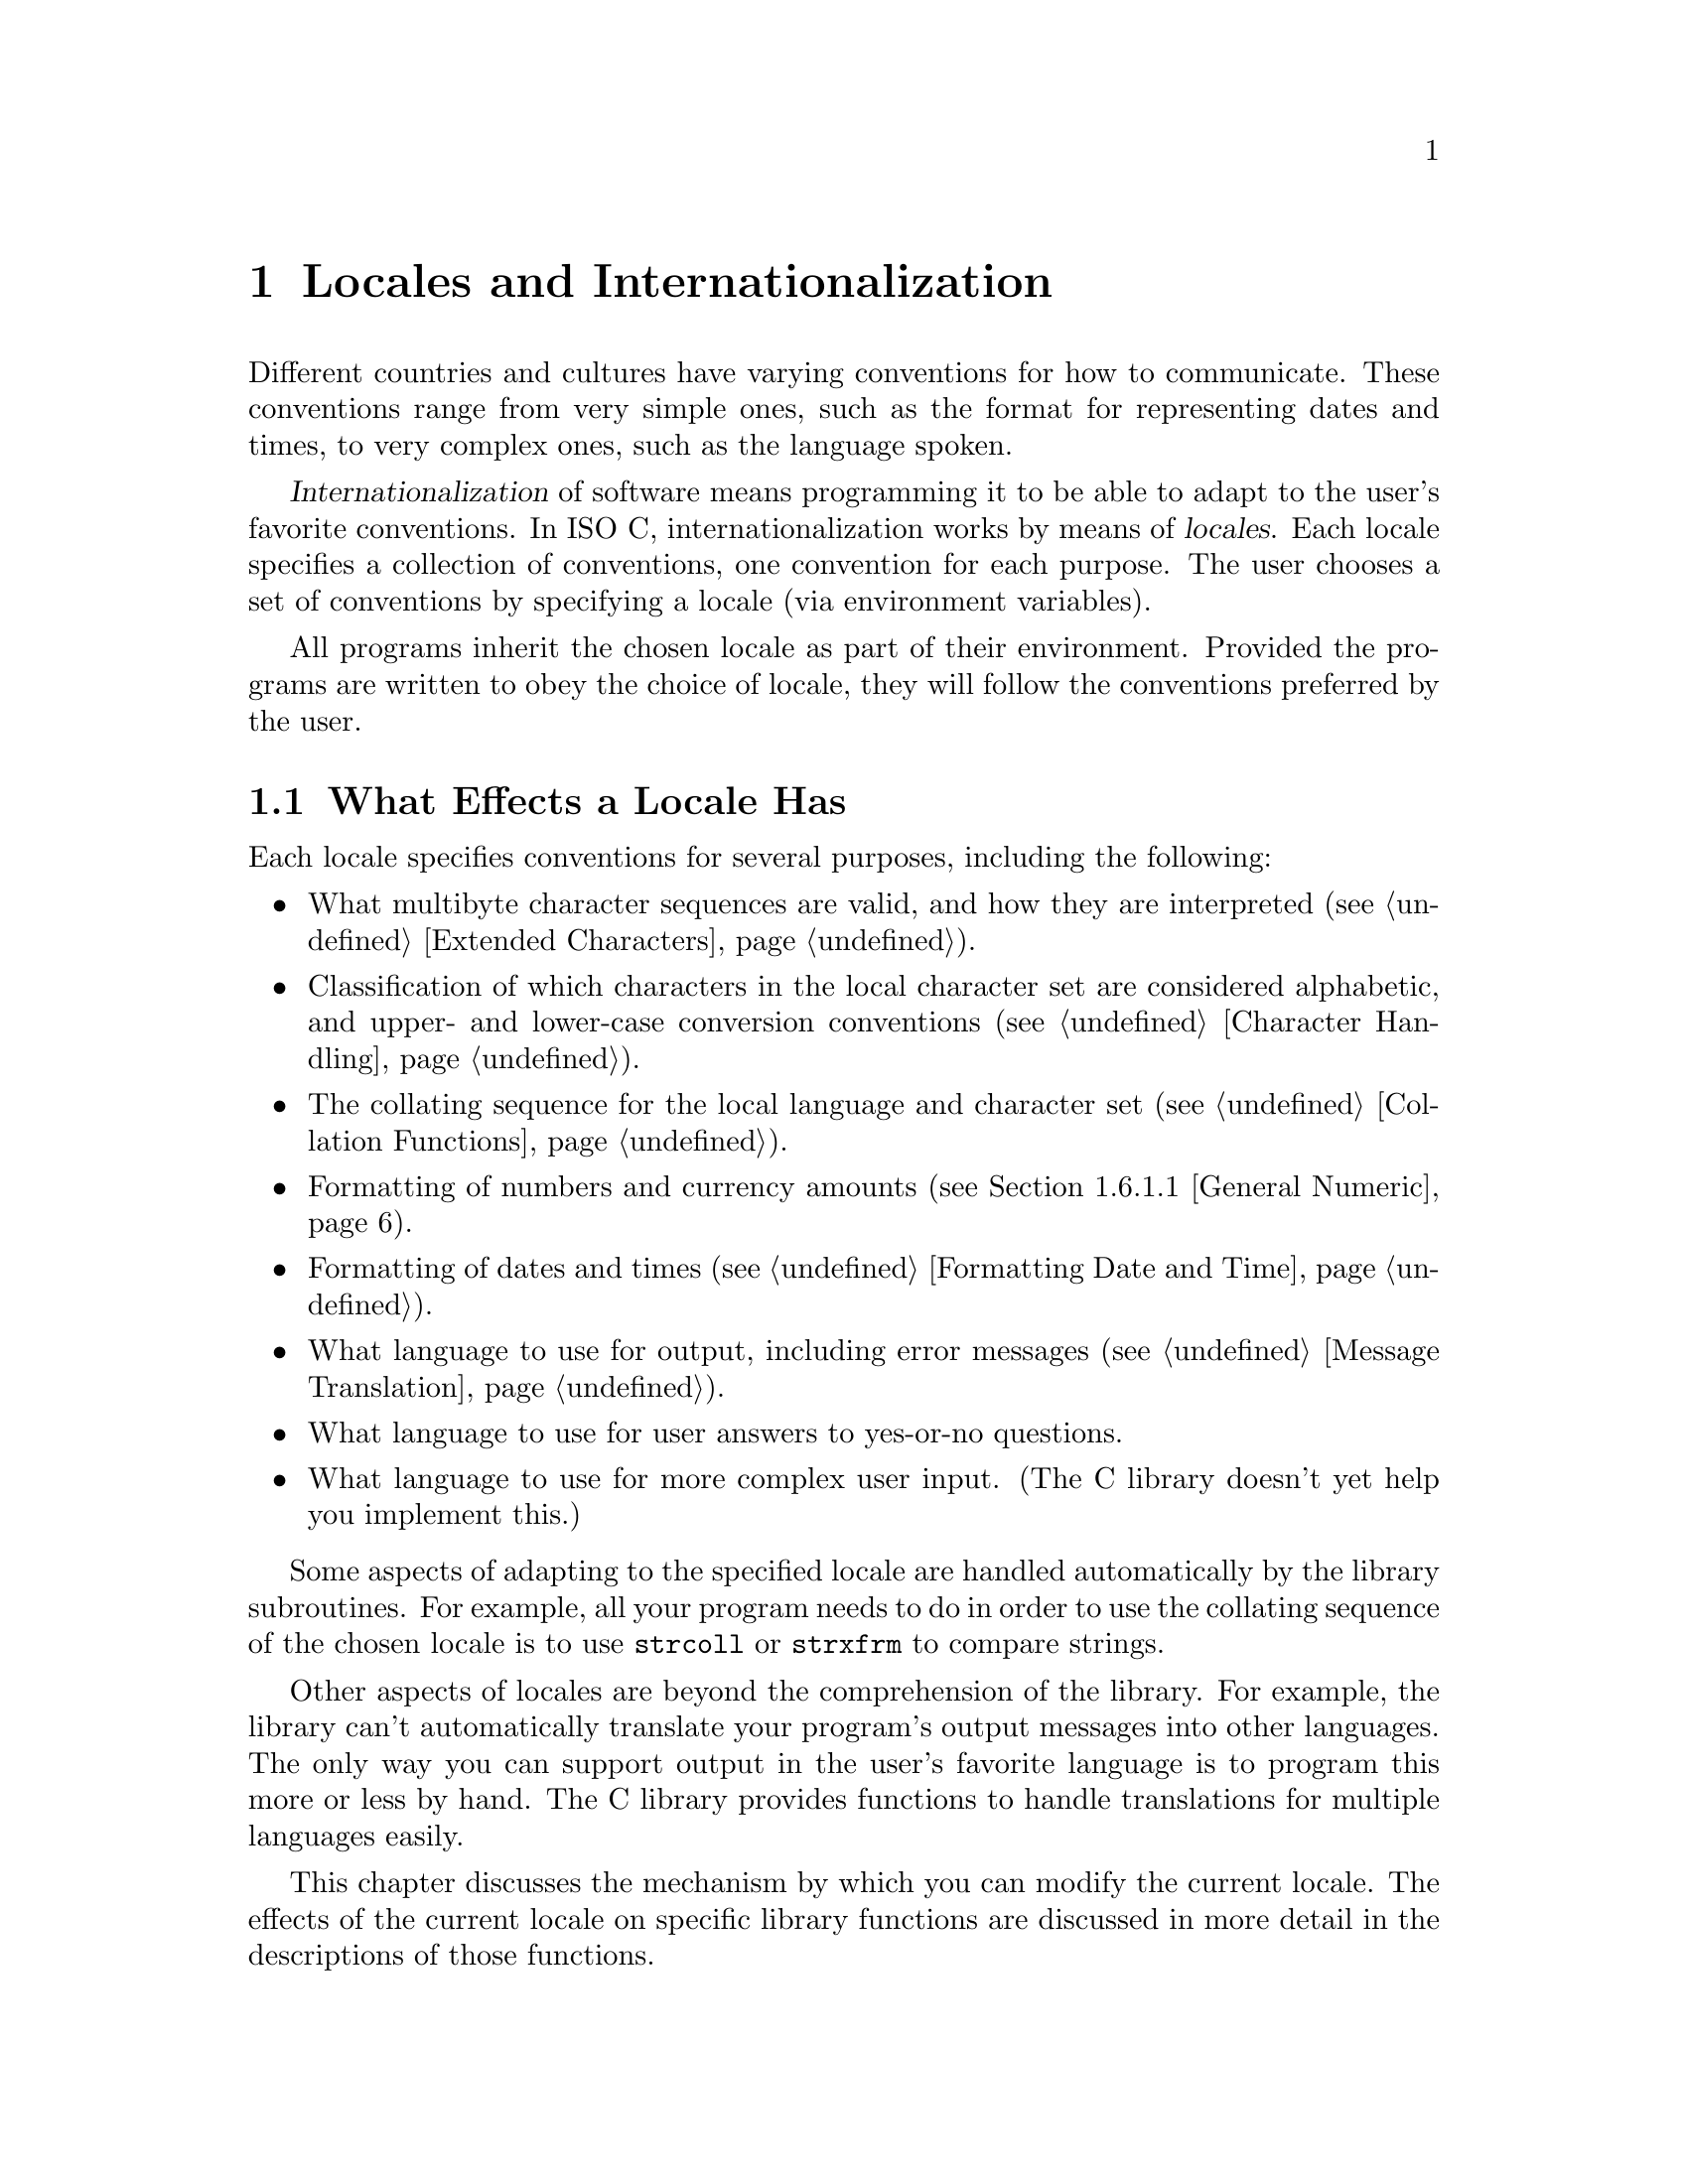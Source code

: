 @node Locales, Message Translation, Extended Characters, Top
@c %MENU% The country and language can affect the behavior of library functions
@chapter Locales and Internationalization

Different countries and cultures have varying conventions for how to
communicate.  These conventions range from very simple ones, such as the
format for representing dates and times, to very complex ones, such as
the language spoken.

@cindex internationalization
@cindex locales
@dfn{Internationalization} of software means programming it to be able
to adapt to the user's favorite conventions.  In @w{ISO C},
internationalization works by means of @dfn{locales}.  Each locale
specifies a collection of conventions, one convention for each purpose.
The user chooses a set of conventions by specifying a locale (via
environment variables).

All programs inherit the chosen locale as part of their environment.
Provided the programs are written to obey the choice of locale, they
will follow the conventions preferred by the user.

@menu
* Effects of Locale::           Actions affected by the choice of
                                 locale.
* Choosing Locale::             How the user specifies a locale.
* Locale Categories::           Different purposes for which you can
                                 select a locale.
* Setting the Locale::          How a program specifies the locale
                                 with library functions.
* Standard Locales::            Locale names available on all systems.
* Locale Information::          How to access the information for the locale.
* Formatting Numbers::          A dedicated function to format numbers.
@end menu

@node Effects of Locale, Choosing Locale,  , Locales
@section What Effects a Locale Has

Each locale specifies conventions for several purposes, including the
following:

@itemize @bullet
@item
What multibyte character sequences are valid, and how they are
interpreted (@pxref{Extended Characters}).

@item
Classification of which characters in the local character set are
considered alphabetic, and upper- and lower-case conversion conventions
(@pxref{Character Handling}).

@item
The collating sequence for the local language and character set
(@pxref{Collation Functions}).

@item
Formatting of numbers and currency amounts (@pxref{General Numeric}).

@item
Formatting of dates and times (@pxref{Formatting Date and Time}).

@item
What language to use for output, including error messages
(@pxref{Message Translation}).

@item
What language to use for user answers to yes-or-no questions.

@item
What language to use for more complex user input.
(The C library doesn't yet help you implement this.)
@end itemize

Some aspects of adapting to the specified locale are handled
automatically by the library subroutines.  For example, all your program
needs to do in order to use the collating sequence of the chosen locale
is to use @code{strcoll} or @code{strxfrm} to compare strings.

Other aspects of locales are beyond the comprehension of the library.
For example, the library can't automatically translate your program's
output messages into other languages.  The only way you can support
output in the user's favorite language is to program this more or less
by hand.  The C library provides functions to handle translations for
multiple languages easily.

This chapter discusses the mechanism by which you can modify the current
locale.  The effects of the current locale on specific library functions
are discussed in more detail in the descriptions of those functions.

@node Choosing Locale, Locale Categories, Effects of Locale, Locales
@section Choosing a Locale

The simplest way for the user to choose a locale is to set the
environment variable @code{LANG}.  This specifies a single locale to use
for all purposes.  For example, a user could specify a hypothetical
locale named @samp{espana-castellano} to use the standard conventions of
most of Spain.

The set of locales supported depends on the operating system you are
using, and so do their names.  We can't make any promises about what
locales will exist, except for one standard locale called @samp{C} or
@samp{POSIX}.  Later we will describe how to construct locales XXX.
@comment (@pxref{Building Locale Files}).

@cindex combining locales
A user also has the option of specifying different locales for different
purposes---in effect, choosing a mixture of multiple locales.

For example, the user might specify the locale @samp{espana-castellano}
for most purposes, but specify the locale @samp{usa-english} for
currency formatting.  This might make sense if the user is a
Spanish-speaking American, working in Spanish, but representing monetary
amounts in US dollars.

Note that both locales @samp{espana-castellano} and @samp{usa-english},
like all locales, would include conventions for all of the purposes to
which locales apply.  However, the user can choose to use each locale
for a particular subset of those purposes.

@node Locale Categories, Setting the Locale, Choosing Locale, Locales
@section Categories of Activities that Locales Affect
@cindex categories for locales
@cindex locale categories

The purposes that locales serve are grouped into @dfn{categories}, so
that a user or a program can choose the locale for each category
independently.  Here is a table of categories; each name is both an
environment variable that a user can set, and a macro name that you can
use as an argument to @code{setlocale}.

@vtable @code
@comment locale.h
@comment ISO
@item LC_COLLATE
This category applies to collation of strings (functions @code{strcoll}
and @code{strxfrm}); see @ref{Collation Functions}.

@comment locale.h
@comment ISO
@item LC_CTYPE
This category applies to classification and conversion of characters,
and to multibyte and wide characters;
see @ref{Character Handling} and @ref{Extended Characters}.

@comment locale.h
@comment ISO
@item LC_MONETARY
This category applies to formatting monetary values; see @ref{General Numeric}.

@comment locale.h
@comment ISO
@item LC_NUMERIC
This category applies to formatting numeric values that are not
monetary; see @ref{General Numeric}.

@comment locale.h
@comment ISO
@item LC_TIME
This category applies to formatting date and time values; see
@ref{Formatting Date and Time}.

@comment locale.h
@comment XOPEN
@item LC_MESSAGES
This category applies to selecting the language used in the user
interface for message translation (@ref{The Uniforum approach} and
@ref{Message catalogs a la X/Open}).

@comment locale.h
@comment ISO
@item LC_ALL
This is not an environment variable; it is only a macro that you can use
with @code{setlocale} to set a single locale for all purposes.  Setting
this environment variable overwrites all selections by the other
@code{LC_*} variables or @code{LANG}.

@comment locale.h
@comment ISO
@item LANG
If this environment variable is defined, its value specifies the locale
to use for all purposes except as overridden by the variables above.
@end vtable

@vindex LANGUAGE
When developing the message translation functions it was felt that the
functionality provided by the variables above is not sufficient.  E.g., it
should be possible to specify more than one locale name.  For an example
take a Swedish user who better speaks German than English, the programs
messages by default are written in English.  Then it should be possible
to specify that the first choice for the language is Swedish, the second
choice is German, and if this also fails English is used.  This is
possible with the variable @code{LANGUAGE}.  For further description of
this GNU extension see @ref{Using gettextized software}.

@node Setting the Locale, Standard Locales, Locale Categories, Locales
@section How Programs Set the Locale

A C program inherits its locale environment variables when it starts up.
This happens automatically.  However, these variables do not
automatically control the locale used by the library functions, because
@w{ISO C} says that all programs start by default in the standard @samp{C}
locale.  To use the locales specified by the environment, you must call
@code{setlocale}.  Call it as follows:

@smallexample
setlocale (LC_ALL, "");
@end smallexample

@noindent
to select a locale based on the user choice of the appropriate
environment variables.

@cindex changing the locale
@cindex locale, changing
You can also use @code{setlocale} to specify a particular locale, for
general use or for a specific category.

@pindex locale.h
The symbols in this section are defined in the header file @file{locale.h}.

@comment locale.h
@comment ISO
@deftypefun {char *} setlocale (int @var{category}, const char *@var{locale})
The function @code{setlocale} sets the current locale for
category @var{category} to @var{locale}.

If @var{category} is @code{LC_ALL}, this specifies the locale for all
purposes.  The other possible values of @var{category} specify an
individual purpose (@pxref{Locale Categories}).

You can also use this function to find out the current locale by passing
a null pointer as the @var{locale} argument.  In this case,
@code{setlocale} returns a string that is the name of the locale
currently selected for category @var{category}.

The string returned by @code{setlocale} can be overwritten by subsequent
calls, so you should make a copy of the string (@pxref{Copying and
Concatenation}) if you want to save it past any further calls to
@code{setlocale}.  (The standard library is guaranteed never to call
@code{setlocale} itself.)

You should not modify the string returned by @code{setlocale}.
It might be the same string that was passed as an argument in a
previous call to @code{setlocale}.

When you read the current locale for category @code{LC_ALL}, the value
encodes the entire combination of selected locales for all categories.
In this case, the value is not just a single locale name.  In fact, we
don't make any promises about what it looks like.  But if you specify
the same ``locale name'' with @code{LC_ALL} in a subsequent call to
@code{setlocale}, it restores the same combination of locale selections.

To ensure to be able to use the string encoding the currently selected
locale at a later time one has to make a copy of the string.  It is not
guaranteed that the return value stays valid all the time.

When the @var{locale} argument is not a null pointer, the string returned
by @code{setlocale} reflects the newly modified locale.

If you specify an empty string for @var{locale}, this means to read the
appropriate environment variable and use its value to select the locale
for @var{category}.

If a nonempty string is given for @var{locale} the locale with this name
is used, if this is possible.

If you specify an invalid locale name, @code{setlocale} returns a null
pointer and leaves the current locale unchanged.
@end deftypefun

Here is an example showing how you might use @code{setlocale} to
temporarily switch to a new locale.

@smallexample
#include <stddef.h>
#include <locale.h>
#include <stdlib.h>
#include <string.h>

void
with_other_locale (char *new_locale,
                   void (*subroutine) (int),
                   int argument)
@{
  char *old_locale, *saved_locale;

  /* @r{Get the name of the current locale.}  */
  old_locale = setlocale (LC_ALL, NULL);

  /* @r{Copy the name so it won't be clobbered by @code{setlocale}.} */
  saved_locale = strdup (old_locale);
  if (old_locale == NULL)
    fatal ("Out of memory");

  /* @r{Now change the locale and do some stuff with it.} */
  setlocale (LC_ALL, new_locale);
  (*subroutine) (argument);

  /* @r{Restore the original locale.} */
  setlocale (LC_ALL, saved_locale);
  free (saved_locale);
@}
@end smallexample

@strong{Portability Note:} Some @w{ISO C} systems may define additional
locale categories and future versions of the library will do so.  For
portability, assume that any symbol beginning with @samp{LC_} might be
defined in @file{locale.h}.

@node Standard Locales, Locale Information, Setting the Locale, Locales
@section Standard Locales

The only locale names you can count on finding on all operating systems
are these three standard ones:

@table @code
@item "C"
This is the standard C locale.  The attributes and behavior it provides
are specified in the @w{ISO C} standard.  When your program starts up, it
initially uses this locale by default.

@item "POSIX"
This is the standard POSIX locale.  Currently, it is an alias for the
standard C locale.

@item ""
The empty name says to select a locale based on environment variables.
@xref{Locale Categories}.
@end table

Defining and installing named locales is normally a responsibility of
the system administrator at your site (or the person who installed the
GNU C library).  It is also possible for the user to create private
locales.  All this will be discussed later when describing the tool to
do so XXX.
@comment (@pxref{Building Locale Files}).

If your program needs to use something other than the @samp{C} locale,
it will be more portable if you use whatever locale the user specifies
with the environment, rather than trying to specify some non-standard
locale explicitly by name.  Remember, different machines might have
different sets of locales installed.

@node Locale Information, Formatting Numbers, Standard Locales, Locales
@section Accessing the Locale Information

There are several ways to access the locale information.  The simplest
way is to let the C library itself do the work.  Several of the
functions in this library access implicitly the locale data and use
what information is available in the currently selected locale.  This is
how the locale model is meant to work normally.

As an example take the @code{strftime} function which is meant to nicely
format date and time information (@pxref{Formatting Date and Time}).
Part of the standard information contained in the @code{LC_TIME}
category are, e.g., the names of the months.  Instead of requiring the
programmer to take care of providing the translations the
@code{strftime} function does this all by itself.  When using @code{%A}
in the format string this will be replaced by the appropriate weekday
name of the locale currently selected for @code{LC_TIME}.  This is the
easy part and wherever possible functions do things automatically as in
this case.

But there are quite often situations when there is simply no functions
to perform the task or it is simply not possible to do the work
automatically.  For these cases it is necessary to access the
information in the locale directly.  To do this the C library provides
two functions: @code{localeconv} and @code{nl_langinfo}.  The former is
part of @w{ISO C} and therefore portable, but has a brain-damaged
interface.  The second is part of the Unix interface and is portable in
as far as the system follows the Unix standards.

@menu
* The Lame Way to Locale Data::   ISO C's @code{localeconv}.
* The Elegant and Fast Way::      X/Open's @code{nl_langinfo}.
@end menu

@node The Lame Way to Locale Data, The Elegant and Fast Way, ,Locale Information
@subsection @code{localeconv}: It is portable but @dots{}

Together with the @code{setlocale} function the @w{ISO C} people
invented @code{localeconv} function.  It is a masterpiece of misdesign.
It is expensive to use, it is not extendable, and is not generally
usable as it provides access only to the @code{LC_MONETARY} and
@code{LC_NUMERIC} related information.  If it is applicable for a
certain situation it should nevertheless be used since it is very
portable.  In general it is better to use the function @code{strfmon}
which can be used to format monetary amounts correctly according to the
selected locale by implicitly using this information.
@pindex locale.h
@cindex monetary value formatting
@cindex numeric value formatting

@comment locale.h
@comment ISO
@deftypefun {struct lconv *} localeconv (void)
The @code{localeconv} function returns a pointer to a structure whose
components contain information about how numeric and monetary values
should be formatted in the current locale.

You should not modify the structure or its contents.  The structure might
be overwritten by subsequent calls to @code{localeconv}, or by calls to
@code{setlocale}, but no other function in the library overwrites this
value.
@end deftypefun

@comment locale.h
@comment ISO
@deftp {Data Type} {struct lconv}
This is the data type of the value returned by @code{localeconv}.  Its
elements are described in the following subsections.
@end deftp

If a member of the structure @code{struct lconv} has type @code{char},
and the value is @code{CHAR_MAX}, it means that the current locale has
no value for that parameter.

@menu
* General Numeric::             Parameters for formatting numbers and
                                 currency amounts.
* Currency Symbol::             How to print the symbol that identifies an
                                 amount of money (e.g. @samp{$}).
* Sign of Money Amount::        How to print the (positive or negative) sign
                                 for a monetary amount, if one exists.
@end menu

@node General Numeric, Currency Symbol, , The Lame Way to Locale Data
@subsubsection Generic Numeric Formatting Parameters

These are the standard members of @code{struct lconv}; there may be
others.

@table @code
@item char *decimal_point
@itemx char *mon_decimal_point
These are the decimal-point separators used in formatting non-monetary
and monetary quantities, respectively.  In the @samp{C} locale, the
value of @code{decimal_point} is @code{"."}, and the value of
@code{mon_decimal_point} is @code{""}.
@cindex decimal-point separator

@item char *thousands_sep
@itemx char *mon_thousands_sep
These are the separators used to delimit groups of digits to the left of
the decimal point in formatting non-monetary and monetary quantities,
respectively.  In the @samp{C} locale, both members have a value of
@code{""} (the empty string).

@item char *grouping
@itemx char *mon_grouping
These are strings that specify how to group the digits to the left of
the decimal point.  @code{grouping} applies to non-monetary quantities
and @code{mon_grouping} applies to monetary quantities.  Use either
@code{thousands_sep} or @code{mon_thousands_sep} to separate the digit
groups.
@cindex grouping of digits

Each string is made up of decimal numbers separated by semicolons.
Successive numbers (from left to right) give the sizes of successive
groups (from right to left, starting at the decimal point).  The last
number in the string is used over and over for all the remaining groups.

If the last integer is @code{-1}, it means that there is no more
grouping---or, put another way, any remaining digits form one large
group without separators.

For example, if @code{grouping} is @code{"4;3;2"}, the correct grouping
for the number @code{123456787654321} is @samp{12}, @samp{34},
@samp{56}, @samp{78}, @samp{765}, @samp{4321}.  This uses a group of 4
digits at the end, preceded by a group of 3 digits, preceded by groups
of 2 digits (as many as needed).  With a separator of @samp{,}, the
number would be printed as @samp{12,34,56,78,765,4321}.

A value of @code{"3"} indicates repeated groups of three digits, as
normally used in the U.S.

In the standard @samp{C} locale, both @code{grouping} and
@code{mon_grouping} have a value of @code{""}.  This value specifies no
grouping at all.

@item char int_frac_digits
@itemx char frac_digits
These are small integers indicating how many fractional digits (to the
right of the decimal point) should be displayed in a monetary value in
international and local formats, respectively.  (Most often, both
members have the same value.)

In the standard @samp{C} locale, both of these members have the value
@code{CHAR_MAX}, meaning ``unspecified''.  The ISO standard doesn't say
what to do when you find this the value; we recommend printing no
fractional digits.  (This locale also specifies the empty string for
@code{mon_decimal_point}, so printing any fractional digits would be
confusing!)
@end table

@node Currency Symbol, Sign of Money Amount, General Numeric, The Lame Way to Locale Data
@subsubsection Printing the Currency Symbol
@cindex currency symbols

These members of the @code{struct lconv} structure specify how to print
the symbol to identify a monetary value---the international analog of
@samp{$} for US dollars.

Each country has two standard currency symbols.  The @dfn{local currency
symbol} is used commonly within the country, while the
@dfn{international currency symbol} is used internationally to refer to
that country's currency when it is necessary to indicate the country
unambiguously.

For example, many countries use the dollar as their monetary unit, and
when dealing with international currencies it's important to specify
that one is dealing with (say) Canadian dollars instead of U.S. dollars
or Australian dollars.  But when the context is known to be Canada,
there is no need to make this explicit---dollar amounts are implicitly
assumed to be in Canadian dollars.

@table @code
@item char *currency_symbol
The local currency symbol for the selected locale.

In the standard @samp{C} locale, this member has a value of @code{""}
(the empty string), meaning ``unspecified''.  The ISO standard doesn't
say what to do when you find this value; we recommend you simply print
the empty string as you would print any other string found in the
appropriate member.

@item char *int_curr_symbol
The international currency symbol for the selected locale.

The value of @code{int_curr_symbol} should normally consist of a
three-letter abbreviation determined by the international standard
@cite{ISO 4217 Codes for the Representation of Currency and Funds},
followed by a one-character separator (often a space).

In the standard @samp{C} locale, this member has a value of @code{""}
(the empty string), meaning ``unspecified''.  We recommend you simply
print the empty string as you would print any other string found in the
appropriate member.

@item char p_cs_precedes
@itemx char n_cs_precedes
These members are @code{1} if the @code{currency_symbol} string should
precede the value of a monetary amount, or @code{0} if the string should
follow the value.  The @code{p_cs_precedes} member applies to positive
amounts (or zero), and the @code{n_cs_precedes} member applies to
negative amounts.

In the standard @samp{C} locale, both of these members have a value of
@code{CHAR_MAX}, meaning ``unspecified''.  The ISO standard doesn't say
what to do when you find this value, but we recommend printing the
currency symbol before the amount.  That's right for most countries.
In other words, treat all nonzero values alike in these members.

The POSIX standard says that these two members apply to the
@code{int_curr_symbol} as well as the @code{currency_symbol}.  The ISO
C standard seems to imply that they should apply only to the
@code{currency_symbol}---so the @code{int_curr_symbol} should always
precede the amount.

We can only guess which of these (if either) matches the usual
conventions for printing international currency symbols.  Our guess is
that they should always precede the amount.  If we find out a reliable
answer, we will put it here.

@item char p_sep_by_space
@itemx char n_sep_by_space
These members are @code{1} if a space should appear between the
@code{currency_symbol} string and the amount, or @code{0} if no space
should appear.  The @code{p_sep_by_space} member applies to positive
amounts (or zero), and the @code{n_sep_by_space} member applies to
negative amounts.

In the standard @samp{C} locale, both of these members have a value of
@code{CHAR_MAX}, meaning ``unspecified''.  The ISO standard doesn't say
what you should do when you find this value; we suggest you treat it as
one (print a space).  In other words, treat all nonzero values alike in
these members.

These members apply only to @code{currency_symbol}.  When you use
@code{int_curr_symbol}, you never print an additional space, because
@code{int_curr_symbol} itself contains the appropriate separator.

The POSIX standard says that these two members apply to the
@code{int_curr_symbol} as well as the @code{currency_symbol}.  But an
example in the @w{ISO C} standard clearly implies that they should apply
only to the @code{currency_symbol}---that the @code{int_curr_symbol}
contains any appropriate separator, so you should never print an
additional space.

Based on what we know now, we recommend you ignore these members when
printing international currency symbols, and print no extra space.
@end table

@node Sign of Money Amount, , Currency Symbol, The Lame Way to Locale Data
@subsubsection Printing the Sign of an Amount of Money

These members of the @code{struct lconv} structure specify how to print
the sign (if any) in a monetary value.

@table @code
@item char *positive_sign
@itemx char *negative_sign
These are strings used to indicate positive (or zero) and negative
(respectively) monetary quantities.

In the standard @samp{C} locale, both of these members have a value of
@code{""} (the empty string), meaning ``unspecified''.

The ISO standard doesn't say what to do when you find this value; we
recommend printing @code{positive_sign} as you find it, even if it is
empty.  For a negative value, print @code{negative_sign} as you find it
unless both it and @code{positive_sign} are empty, in which case print
@samp{-} instead.  (Failing to indicate the sign at all seems rather
unreasonable.)

@item char p_sign_posn
@itemx char n_sign_posn
These members have values that are small integers indicating how to
position the sign for nonnegative and negative monetary quantities,
respectively.  (The string used by the sign is what was specified with
@code{positive_sign} or @code{negative_sign}.)  The possible values are
as follows:

@table @code
@item 0
The currency symbol and quantity should be surrounded by parentheses.

@item 1
Print the sign string before the quantity and currency symbol.

@item 2
Print the sign string after the quantity and currency symbol.

@item 3
Print the sign string right before the currency symbol.

@item 4
Print the sign string right after the currency symbol.

@item CHAR_MAX
``Unspecified''.  Both members have this value in the standard
@samp{C} locale.
@end table

The ISO standard doesn't say what you should do when the value is
@code{CHAR_MAX}.  We recommend you print the sign after the currency
symbol.
@end table

It is not clear whether you should let these members apply to the
international currency format or not.  POSIX says you should, but
intuition plus the examples in the @w{ISO C} standard suggest you should
not.  We hope that someone who knows well the conventions for formatting
monetary quantities will tell us what we should recommend.

@node The Elegant and Fast Way, , The Lame Way to Locale Data, Locale Information
@subsection Pinpoint Access to Locale Data

When writing the X/Open Portability Guide the authors realized that the
@code{localeconv} function is not enough to provide reasonable access to
the locale information.  The information which was meant to be available
in the locale (as later specified in the POSIX.1 standard) requires more
possibilities to access it.  Therefore the @code{nl_langinfo} function
was introduced.

@comment langinfo.h
@comment XOPEN
@deftypefun {char *} nl_langinfo (nl_item @var{item})
The @code{nl_langinfo} function can be used to access individual
elements of the locale categories.  I.e., unlike the @code{localeconv}
function which always returns all the information @code{nl_langinfo}
lets the caller select what information is necessary.  This is very
fast and it is no problem to call this function multiple times.

The second advantage is that not only the numeric and monetary
formatting information is available.  Also the information of the
@code{LC_TIME} and @code{LC_MESSAGES} categories is available.

The type @code{nl_type} is defined in @file{nl_types.h}.
The argument @var{item} is a numeric values which must be one of the
values defined in the header @file{langinfo.h}.  The X/Open standard
defines the following values:

@vtable @code
@item ABDAY_1
@itemx ABDAY_2
@itemx ABDAY_3
@itemx ABDAY_4
@itemx ABDAY_5
@itemx ABDAY_6
@itemx ABDAY_7
@code{nl_langinfo} returns the abbreviated weekday name.  @code{ABDAY_1}
corresponds to Sunday.
@item DAY_1
@itemx DAY_2
@itemx DAY_3
@itemx DAY_4
@itemx DAY_5
@itemx DAY_6
@itemx DAY_7
Similar to @code{ABDAY_1} etc, but here the return value is the
unabbreviated weekday name.
@item ABMON_1
@itemx ABMON_2
@itemx ABMON_3
@itemx ABMON_4
@itemx ABMON_5
@itemx ABMON_6
@itemx ABMON_7
@itemx ABMON_8
@itemx ABMON_9
@itemx ABMON_10
@itemx ABMON_11
@itemx ABMON_12
The return value is abbreviated name for the month names.  @code{ABMON_1}
corresponds to January.
@item MON_1
@itemx MON_2
@itemx MON_3
@itemx MON_4
@itemx MON_5
@itemx MON_6
@itemx MON_7
@itemx MON_8
@itemx MON_9
@itemx MON_10
@itemx MON_11
@itemx MON_12
Similar to @code{ABMON_1} etc but here the month names are not abbreviated.
Here the first value @code{MON_1} also corresponds to January.
@item AM_STR
@itemx PM_STR
The return values are strings which can be used in the time representation
which uses to American 1 to 12 hours plus am/pm representation.

Please note that in locales which do not know this time representation
these strings actually might be empty and therefore the am/pm format
cannot be used at all.
@item D_T_FMT
The return value can be used as a format string for @code{strftime} to
represent time and date in a locale specific way.
@item D_FMT
The return value can be used as a format string for @code{strftime} to
represent a date in a locale specific way.
@item T_FMT
The return value can be used as a format string for @code{strftime} to
represent time in a locale specific way.
@item T_FMT_AMPM
The return value can be used as a format string for @code{strftime} to
represent time using the American-style am/pm format.

Please note that if the am/pm format does not make any sense for the
selected locale the returned value might be the same as the one for
@code{T_FMT}.
@item ERA
The return value is value representing the eras of time used in the
current locale.

Most locales do not define this value.  An example for a locale which
does define this value is the Japanese.  Here the traditional data
representation is based on the eras measured by the reigns of the
emperors.

Normally it should not be necessary to use this value directly.  Using
the @code{E} modifier for its formats the @code{strftime} functions can
be made to use this information.  The format of the returned string
is not specified and therefore one should not generalize the knowledge
about the representation on one system.
@item ERA_YEAR
The return value describes the name years for the eras of this locale.
As for @code{ERA} it should not be necessary to use this value directly.
@item ERA_D_T_FMT
This return value can be used as a format string for @code{strftime} to
represent time and date using the era representation in a locale
specific way.
@item ERA_D_FMT
This return value can be used as a format string for @code{strftime} to
represent a date using the era representation in a locale specific way.
@item ERA_T_FMT
This return value can be used as a format string for @code{strftime} to
represent time using the era representation in a locale specific way.
@item ALT_DIGITS
The return value is a representation of up to @math{100} values used to
represent the values @math{0} to @math{99}.  As for @code{ERA} this
value is not intended to be used directly, but instead indirectly
through the @code{strftime} function.  When the modifier @code{O} is
used for format which would use numerals to represent hours, minutes,
seconds, weekdays, months, or weeks the appropriate value for this
locale values is used instead of the number.
@item INT_CURR_SYMBOL
This value is the same as returned by @code{localeconv} in the
@code{int_curr_symbol} element of the @code{struct lconv}.
@item CURRENCY_SYMBOL
@itemx CRNCYSTR
This value is the same as returned by @code{localeconv} in the
@code{currency_symbol} element of the @code{struct lconv}.

@code{CRNCYSTR} is a deprecated alias, still required by Unix98.
@item MON_DECIMAL_POINT
This value is the same as returned by @code{localeconv} in the
@code{mon_decimal_point} element of the @code{struct lconv}.
@item MON_THOUSANDS_SEP
This value is the same as returned by @code{localeconv} in the
@code{mon_thousands_sep} element of the @code{struct lconv}.
@item MON_GROUPING
This value is the same as returned by @code{localeconv} in the
@code{mon_grouping} element of the @code{struct lconv}.
@item POSITIVE_SIGN
This value is the same as returned by @code{localeconv} in the
@code{positive_sign} element of the @code{struct lconv}.
@item NEGATIVE_SIGN
This value is the same as returned by @code{localeconv} in the
@code{negative_sign} element of the @code{struct lconv}.
@item INT_FRAC_DIGITS
This value is the same as returned by @code{localeconv} in the
@code{int_frac_digits} element of the @code{struct lconv}.
@item FRAC_DIGITS
This value is the same as returned by @code{localeconv} in the
@code{frac_digits} element of the @code{struct lconv}.
@item P_CS_PRECEDES
This value is the same as returned by @code{localeconv} in the
@code{p_cs_precedes} element of the @code{struct lconv}.
@item P_SEP_BY_SPACE
This value is the same as returned by @code{localeconv} in the
@code{p_sep_by_space} element of the @code{struct lconv}.
@item N_CS_PRECEDES
This value is the same as returned by @code{localeconv} in the
@code{n_cs_precedes} element of the @code{struct lconv}.
@item N_SEP_BY_SPACE
This value is the same as returned by @code{localeconv} in the
@code{n_sep_by_space} element of the @code{struct lconv}.
@item P_SIGN_POSN
This value is the same as returned by @code{localeconv} in the
@code{p_sign_posn} element of the @code{struct lconv}.
@item N_SIGN_POSN
This value is the same as returned by @code{localeconv} in the
@code{n_sign_posn} element of the @code{struct lconv}.
@item DECIMAL_POINT
@itemx RADIXCHAR
This value is the same as returned by @code{localeconv} in the
@code{decimal_point} element of the @code{struct lconv}.

The name @code{RADIXCHAR} is a deprecated alias still used in Unix98.
@item THOUSANDS_SEP
@itemx THOUSEP
This value is the same as returned by @code{localeconv} in the
@code{thousands_sep} element of the @code{struct lconv}.

The name @code{THOUSEP} is a deprecated alias still used in Unix98.
@item GROUPING
This value is the same as returned by @code{localeconv} in the
@code{grouping} element of the @code{struct lconv}.
@item YESEXPR
The return value is a regular expression which can be used with the
@code{regex} function to recognize a positive response to a yes/no
question.
@item NOEXPR
The return value is a regular expression which can be used with the
@code{regex} function to recognize a negative response to a yes/no
question.
@item YESSTR
The return value is a locale specific translation of the positive response
to a yes/no question.

Using this value is deprecated since it is a very special case of
message translation and this better can be handled using the message
translation functions (@pxref{Message Translation}).
@item NOSTR
The return value is a locale specific translation of the negative response
to a yes/no question.  What is said for @code{YESSTR} is also true here.
@end vtable

The file @file{langinfo.h} defines a lot more symbols but none of them
is official.  Using them is completely unportable and the format of the
return values might change.  Therefore it is highly requested to not use
them in any situation.

Please note that the return value for any valid argument can be used for
in all situations (with the possible exception of the am/pm time format
related values).  If the user has not selected any locale for the
appropriate category @code{nl_langinfo} returns the information from the
@code{"C"} locale.  It is therefore possible to use this function as
shown in the example below.

If the argument @var{item} is not valid the global variable @var{errno}
is set to @code{EINVAL} and a @code{NULL} pointer is returned.
@end deftypefun

An example for the use of @code{nl_langinfo} is a function which has to
print a given date and time in the locale specific way.  At first one
might think the since @code{strftime} internally uses the locale
information writing something like the following is enough:

@smallexample
size_t
i18n_time_n_data (char *s, size_t len, const struct tm *tp)
@{
  return strftime (s, len, "%X %D", tp);
@}
@end smallexample

The format contains no weekday or month names and therefore is
internationally usable.  Wrong!  The output produced is something like
@code{"hh:mm:ss MM/DD/YY"}.  This format is only recognizable in the
USA.  Other countries use different formats.  Therefore the function
should be rewritten like this:

@smallexample
size_t
i18n_time_n_data (char *s, size_t len, const struct tm *tp)
@{
  return strftime (s, len, nl_langinfo (D_T_FMT), tp);
@}
@end smallexample

Now the date and time format which is explicitly selected for the locale
in place when the program runs is used.  If the user selects the locale
correctly there should never be a misunderstanding over the time and
date format.

@node Formatting Numbers, , Locale Information, Locales
@section A dedicated function to format numbers

We have seen that the structure returned by @code{localeconv} as well as
the values given to @code{nl_langinfo} allow to retrieve the various
pieces of locale specific information to format numbers and monetary
amounts.  But we have also seen that the rules underlying this
information are quite complex.

Therefore the X/Open standards introduce a function which uses this
information from the locale and so makes it is for the user to format
numbers according to these rules.

@deftypefun ssize_t strfmon (char *@var{s}, size_t @var{maxsize}, const char *@var{format}, @dots{})
The @code{strfmon} function is similar to the @code{strftime} function
in that it takes a description of a buffer (with size), a format string
and values to write into a buffer a textual representation of the values
according to the format string.  As for @code{strftime} the function
also returns the number of bytes written into the buffer.

There are two difference: @code{strfmon} can take more than one argument
and of course the format specification is different.  The format string
consists as for @code{strftime} of normal text which is simply printed
and format specifiers, which here are also introduced using @samp{%}.
Following the @samp{%} the function allows similar to @code{printf} a
sequence of flags and other specifications before the format character:

@itemize @bullet
@item
Immediately following the @samp{%} there can be one or more of the
following flags:
@table @asis
@item @samp{=@var{f}}
The single byte character @var{f} is used for this field as the numeric
fill character.  By default this character is a space character.
Filling with this character is only performed if a left precision
is specified.  It is not just to fill to the given field width.
@item @samp{^}
The number is printed without grouping the digits using the rules of the
current locale.  By default grouping is enabled.
@item @samp{+}, @samp{(}
At most one of these flags must be used.  They select which format to
represent the sign of currency amount is used.  By default and if
@samp{+} is used the locale equivalent to @math{+}/@math{-} is used.  If
@samp{(} is used negative amounts are enclosed in parentheses.  The
exact format is determined by the values of the @code{LC_MONETARY}
category of the locale selected at program runtime.
@item @samp{!}
The output will not contain the currency symbol.
@item @samp{-}
The output will be formatted right-justified instead left-justified if
the output does not fill the entire field width.
@end table
@end itemize

The next part of a specification is an, again optional, specification of
the field width.  The width is given by digits following the flags.  If
no width is specified it is assumed to be @math{0}.  The width value is
used after it is determined how much space the printed result needs.  If
it does not require fewer characters than specified by the width value
nothing happens.  Otherwise the output is extended to use as many
characters as the width says by filling with spaces.  At which side
depends on whether the @samp{-} flag was given or not.  If it was given,
the spaces are added at the right, making the output right-justified and
vice versa.

So far the format looks familiar as it is similar to @code{printf} or
@code{strftime} formats.  But the next two fields introduce something
new.  The first one, if available, is introduced by a @samp{#} character
which is followed by a decimal digit string.  The value of the digit
string specifies the width the formatted digits left to the radix
character.  This does @emph{not} include the grouping character needed
if the @samp{^} flag is not given.  If the space needed to print the
number does not fill the whole width the field is padded at the left
side with the fill character which can be selected using the @samp{=}
flag and which by default is a space.  For example, if the field width
is selected as 6 and the number is @math{123}, the fill character is
@samp{*} the result will be @samp{***123}.

The next field is introduced by a @samp{.} (period) and consists of
another decimal digit string.  Its value describes the number of
characters printed after the radix character.  The default is
selected from the current locale (@code{frac_digits},
@code{int_frac_digits}, see @pxref{General Numeric}).  If the exact
representation needs more digits than those specified by the field width
the displayed value is rounded.  In case the number of fractional digits
is selected to be zero, no radix character is printed.

As a GNU extension the @code{strfmon} implementation in the GNU libc
allows as the next field an optional @samp{L} as a format modifier.  If
this modifier is given the argument is expected to be a @code{long
double} instead of a @code{double} value.

Finally as the last component of the format there must come a format
specifying.  There are three specifiers defined:

@table @asis
@item @samp{i}
The argument is formatted according to the locale's rules to format an
international currency value.
@item @samp{n}
The argument is formatted according to the locale's rules to format an
national currency value.
@item @samp{%}
Creates a @samp{%} in the output.  There must be no flag, width
specifier or modifier given, only @samp{%%} is allowed.
@end table

As it is done for @code{printf}, the function reads the format string
from left to right and uses the values passed to the function following
the format string.  The values are expected to be either of type
@code{double} or @code{long double}, depending on the presence of the
modifier @samp{L}.  The result is stored in the buffer pointed to by
@var{s}.  At most @var{maxsize} characters are stored.

The return value of the function is the number of characters stored in
@var{s}, including the terminating NUL byte.  If the number of
characters stored would exceed @var{maxsize} the function returns
@math{-1} and the content of the buffer @var{s} is unspecified.  In this
case @code{errno} is set to @code{E2BIG}.
@end deftypefun

A few examples should make it clear how to use this function.  It is
assumed that all the following pieces of code are executed in a program
which uses the locale valid for the USA (@code{en_US}).  The simplest
form of the format is this:

@smallexample
strfmon (buf, 100, "@@%n@@%n@@%n@@", 123.45, -567.89, 12345.678);
@end smallexample

@noindent
The output produced is
@smallexample
"@@$123.45@@-$123.45@@$12,345.68@@"
@end smallexample

We can notice several things here.  First, the width for all formats is
different.  We have not specified a width in the format string and so
this is no wonder.  Second, the third number is printed using thousands
separators.  The thousands separator for the @code{en_US} locale is a
comma.  Beside this the number is rounded.  The @math{.678} are rounded
to @math{.68} since the format does not specify a precision and the
default value in the locale is @math{2}.  A last thing is that the
national currency symbol is printed since @samp{%n} was used, not
@samp{i}.  The next example shows how we can align the output.

@smallexample
strfmon (buf, 100, "@@%=*11n@@%=*11n@@%=*11n@@", 123.45, -567.89, 12345.678);
@end smallexample

@noindent
The output this time is:

@smallexample
"@@    $123.45@@   -$123.45@@ $12,345.68@@"
@end smallexample

Two things stand out.  First, all fields have the same width (eleven
characters) since this is the width given in the format and since no
number required more characters to be printed.  The second important
point is that the fill character is not used.  This is correct since the
white space was not used to fill the space specified by the right
precision, but instead it is used to fill to the given width.  The
difference becomes obvious if we now add a right width specification.

@smallexample
strfmon (buf, 100, "@@%=*11#5n@@%=*11#5n@@%=*11#5n@@",
         123.45, -567.89, 12345.678);
@end smallexample

@noindent
The output is

@smallexample
"@@ $***123.45@@-$***567.89@@ $12,456.68@@"
@end smallexample

Here we can see that all the currency symbols are now aligned and the
space between the currency sign and the number is filled with the
selected fill character.  Please note that although the right precision
is selected to be @math{5} and @math{123.45} has three characters right
of the radix character, the space is filled with three asterisks.  This
is correct since as explained above, the right precision does not count
the characters used for the thousands separators in.  One last example
should explain the remaining functionality.

@smallexample
strfmon (buf, 100, "@@%=0(16#5.3i@@%=0(16#5.3i@@%=0(16#5.3i@@",
         123.45, -567.89, 12345.678);
@end smallexample

@noindent
This rather complex format string produces the following output:

@smallexample
"@@ USD 000123,450 @@(USD 000567.890)@@ USD 12,345.678 @@"
@end smallexample

The most noticeable change is the use of the alternative style to
represent negative numbers.  In financial circles it is often done using
braces and this is what the @samp{(} flag selected.  The fill character
is now @samp{0}.  Please note that this @samp{0} character is not
regarded as a numeric zero and therefore the first and second number are
not printed using a thousands separator.  Since we use in the format the
specifier @samp{i} instead of @samp{n} now the international form of the
currency symbol is used.  This is a four letter string, in this case
@code{"USD "}.  The last point is that since the left precision is
selected to be three the first and second number are printed with an
extra zero at the end and the third number is printed unrounded.
